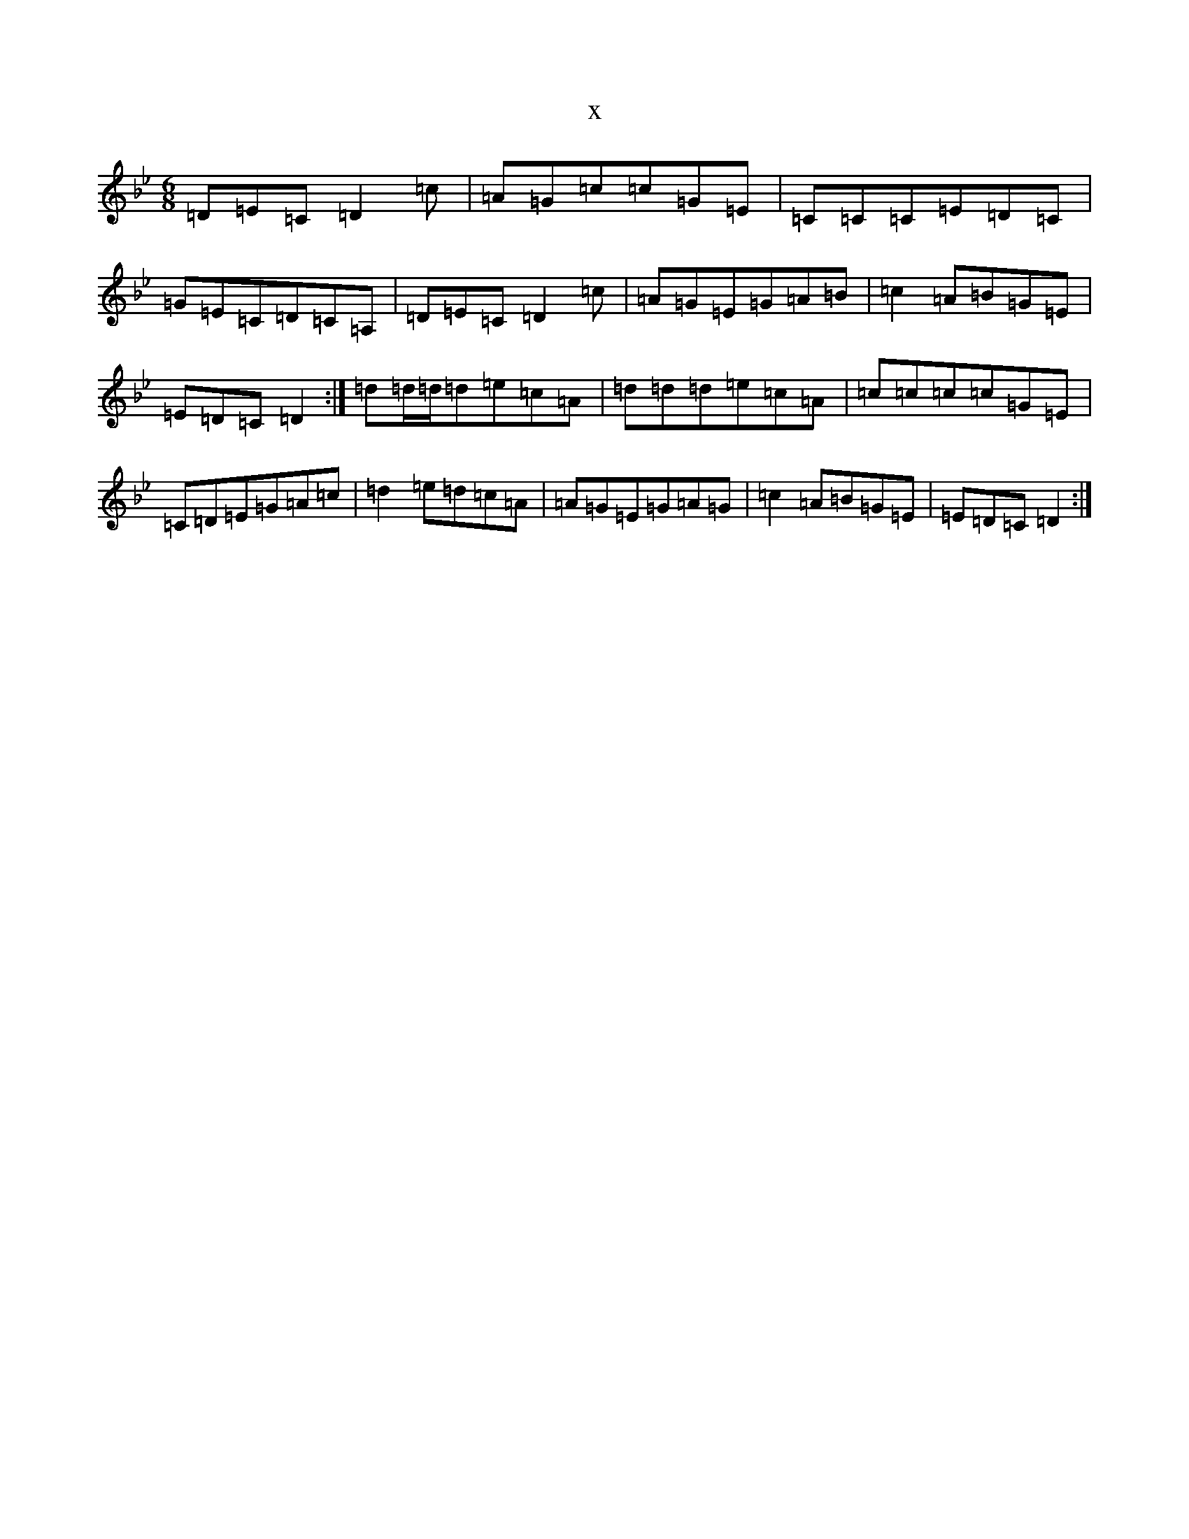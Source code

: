 X:1869
T:x
L:1/8
M:6/8
K: C Dorian
=D=E=C=D2=c|=A=G=c=c=G=E|=C=C=C=E=D=C|=G=E=C=D=C=A,|=D=E=C=D2=c|=A=G=E=G=A=B|=c2=A=B=G=E|=E=D=C=D2:|=d=d/2=d/2=d=e=c=A|=d=d=d=e=c=A|=c=c=c=c=G=E|=C=D=E=G=A=c|=d2=e=d=c=A|=A=G=E=G=A=G|=c2=A=B=G=E|=E=D=C=D2:|